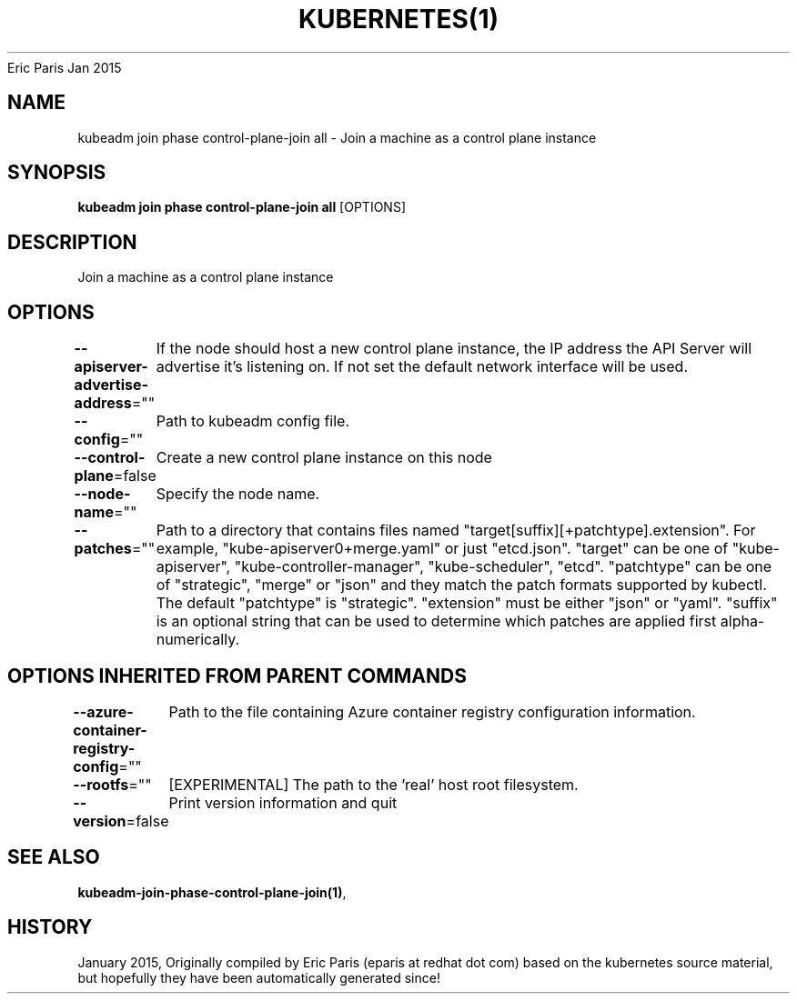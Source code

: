 .nh
.TH KUBERNETES(1) kubernetes User Manuals
Eric Paris
Jan 2015

.SH NAME
.PP
kubeadm join phase control\-plane\-join all \- Join a machine as a control plane instance


.SH SYNOPSIS
.PP
\fBkubeadm join phase control\-plane\-join all\fP [OPTIONS]


.SH DESCRIPTION
.PP
Join a machine as a control plane instance


.SH OPTIONS
.PP
\fB\-\-apiserver\-advertise\-address\fP=""
	If the node should host a new control plane instance, the IP address the API Server will advertise it's listening on. If not set the default network interface will be used.

.PP
\fB\-\-config\fP=""
	Path to kubeadm config file.

.PP
\fB\-\-control\-plane\fP=false
	Create a new control plane instance on this node

.PP
\fB\-\-node\-name\fP=""
	Specify the node name.

.PP
\fB\-\-patches\fP=""
	Path to a directory that contains files named "target[suffix][+patchtype].extension". For example, "kube\-apiserver0+merge.yaml" or just "etcd.json". "target" can be one of "kube\-apiserver", "kube\-controller\-manager", "kube\-scheduler", "etcd". "patchtype" can be one of "strategic", "merge" or "json" and they match the patch formats supported by kubectl. The default "patchtype" is "strategic". "extension" must be either "json" or "yaml". "suffix" is an optional string that can be used to determine which patches are applied first alpha\-numerically.


.SH OPTIONS INHERITED FROM PARENT COMMANDS
.PP
\fB\-\-azure\-container\-registry\-config\fP=""
	Path to the file containing Azure container registry configuration information.

.PP
\fB\-\-rootfs\fP=""
	[EXPERIMENTAL] The path to the 'real' host root filesystem.

.PP
\fB\-\-version\fP=false
	Print version information and quit


.SH SEE ALSO
.PP
\fBkubeadm\-join\-phase\-control\-plane\-join(1)\fP,


.SH HISTORY
.PP
January 2015, Originally compiled by Eric Paris (eparis at redhat dot com) based on the kubernetes source material, but hopefully they have been automatically generated since!
